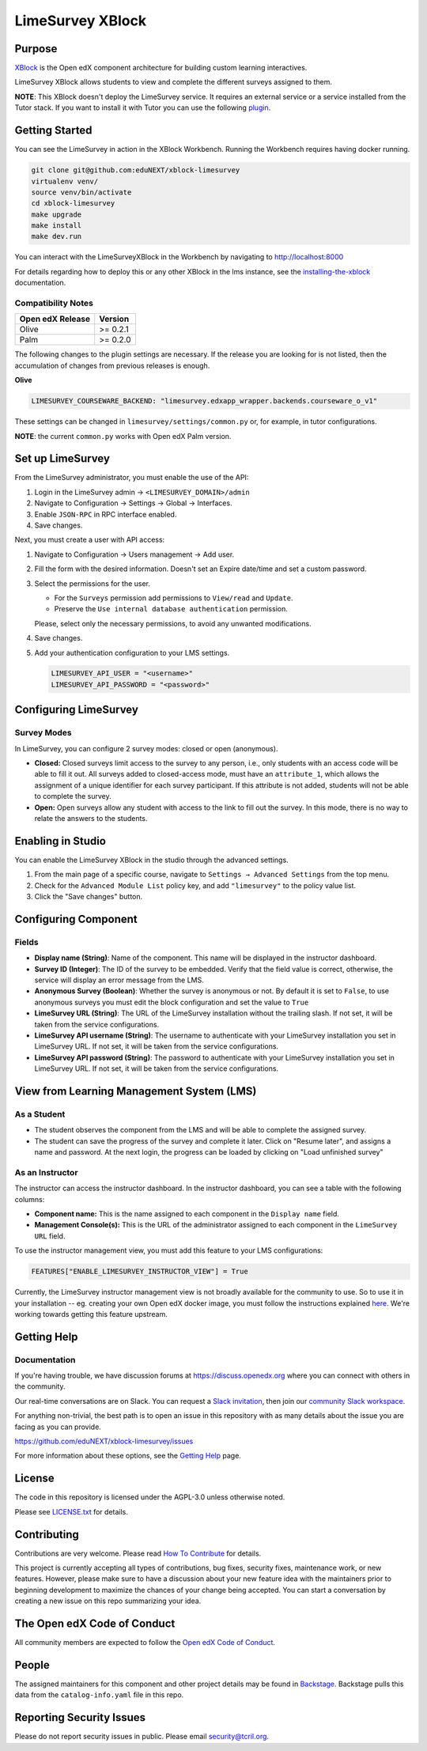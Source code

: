 LimeSurvey XBlock
#################

|status-badge| |license-badge| |ci-badge|

Purpose
*******

`XBlock`_ is the Open edX component architecture for building custom learning interactives.

.. _XBlock: https://openedx.org/r/xblock

LimeSurvey XBlock allows students to view and complete the different surveys assigned to them.

**NOTE**: This XBlock doesn't deploy the LimeSurvey service. It requires an external service or a service installed
from the Tutor stack. If you want to install it with Tutor you can use the following `plugin`_.

.. _plugin: https://github.com/eduNEXT/tutor-contrib-limesurvey

Getting Started
***************

You can see the LimeSurvey in action in the XBlock Workbench. Running the Workbench requires having docker running.

.. code:: bash

    git clone git@github.com:eduNEXT/xblock-limesurvey
    virtualenv venv/
    source venv/bin/activate
    cd xblock-limesurvey
    make upgrade
    make install
    make dev.run

You can interact with the LimeSurveyXBlock in the Workbench by navigating to http://localhost:8000

For details regarding how to deploy this or any other XBlock in the lms instance, see the `installing-the-xblock`_ documentation.

.. _installing-the-xblock: https://edx.readthedocs.io/projects/xblock-tutorial/en/latest/edx_platform/devstack.html#installing-the-xblock


Compatibility Notes
===================

+------------------+--------------+
| Open edX Release | Version      |
+==================+==============+
| Olive            | >= 0.2.1     |
+------------------+--------------+
| Palm             | >= 0.2.0     |
+------------------+--------------+

The following changes to the plugin settings are necessary. If the release you are looking for is
not listed, then the accumulation of changes from previous releases is enough.

**Olive**

.. code-block:: yaml

   LIMESURVEY_COURSEWARE_BACKEND: "limesurvey.edxapp_wrapper.backends.courseware_o_v1"

These settings can be changed in ``limesurvey/settings/common.py`` or, for example, in tutor configurations.

**NOTE**: the current ``common.py`` works with Open edX Palm version.


Set up LimeSurvey
*****************
From the LimeSurvey administrator, you must enable the use of the API:

1. Login in the LimeSurvey admin → ``<LIMESURVEY_DOMAIN>/admin``
2. Navigate to Configuration → Settings → Global → Interfaces.
3. Enable ``JSON-RPC`` in RPC interface enabled.
4. Save changes.

Next, you must create a user with API access:

1. Navigate to Configuration → Users management → Add user.
2. Fill the form with the desired information. Doesn't set an Expire date/time and set a custom password.
3. Select the permissions for the user.

   - For the ``Surveys`` permission add permissions to ``View/read`` and ``Update``.
   - Preserve the ``Use internal database authentication`` permission.

   Please, select only the necessary permissions, to avoid any unwanted modifications.
4. Save changes.
5. Add your authentication configuration to your LMS settings.

   .. code:: python

       LIMESURVEY_API_USER = "<username>"
       LIMESURVEY_API_PASSWORD = "<password>"


Configuring LimeSurvey
**********************

Survey Modes
============
In LimeSurvey, you can configure 2 survey modes: closed or open (anonymous).

- **Closed:** Closed surveys limit access to the survey to any person, i.e., only students with
  an access code will be able to fill it out. All surveys added to closed-access mode, must have an
  ``attribute_1``, which allows the assignment of a unique identifier for each survey participant.
  If this attribute is not added, students will not be able to complete the survey.
- **Open:** Open surveys allow any student with access to the link to fill out the survey. In this mode,
  there is no way to relate the answers to the students.


Enabling in Studio
******************

You can enable the LimeSurvey XBlock in the studio through the advanced settings.

.. image:: https://github.com/eduNEXT/xblock-limesurvey/assets/64033729/67f62cc9-68f5-4d96-a47c-c0ef7f7b6adb

1. From the main page of a specific course, navigate to ``Settings → Advanced Settings`` from the top menu.
2. Check for the ``Advanced Module List`` policy key, and add ``"limesurvey"`` to the policy value list.
3. Click the "Save changes" button.


Configuring Component
*********************
.. image:: https://github.com/eduNEXT/xblock-limesurvey/assets/64033729/95f42b3d-fd30-4655-ac85-07afefa81b81

Fields
======
- **Display name (String)**: Name of the component. This name will be displayed in the instructor dashboard.
- **Survey ID (Integer)**: The ID of the survey to be embedded. Verify that the field value is correct,
  otherwise, the service will display an error message from the LMS.
- **Anonymous Survey (Boolean)**: Whether the survey is anonymous or not. By default it is set to ``False``,
  to use anonymous surveys you must edit the block configuration and set the value to ``True``
- **LimeSurvey URL (String)**: The URL of the LimeSurvey installation without the trailing slash. If not
  set, it will be taken from the service configurations.
- **LimeSurvey API username (String)**: The username to authenticate with your LimeSurvey installation you set
  in LimeSurvey URL. If not set, it will be taken from the service configurations.
- **LimeSurvey API password (String)**: The password to authenticate with your LimeSurvey installation you set
  in LimeSurvey URL. If not set, it will be taken from the service configurations.


View from Learning Management System (LMS)
******************************************

As a Student
============
.. image:: https://github.com/eduNEXT/xblock-limesurvey/assets/64033729/b7ad78df-7cc9-4bf6-9c17-41ddd9a8171f

- The student observes the component from the LMS and will be able to complete the assigned survey.
- The student can save the progress of the survey and complete it later. Click on "Resume later",
  and assigns a name and password. At the next login, the progress can be loaded by clicking on
  "Load unfinished survey"

As an Instructor
================
.. image:: https://github.com/eduNEXT/xblock-limesurvey/assets/64033729/0cd3630e-becf-4eaf-ad87-ce0101b11b51

The instructor can access the instructor dashboard. In the instructor dashboard, you can see a table with
the following columns:

- **Component name:** This is the name assigned to each component in the ``Display name`` field.
- **Management Console(s):** This is the URL of the administrator assigned to each component in the
  ``LimeSurvey URL`` field.

To use the instructor management view, you must add this feature to your LMS configurations:

.. code:: python

    FEATURES["ENABLE_LIMESURVEY_INSTRUCTOR_VIEW"] = True

Currently, the LimeSurvey instructor management view is not broadly available for the community to use. So
to use it in your installation -- eg. creating your own Open edX docker image, you must follow the instructions explained `here <https://github.com/eduNEXT/xblock-limesurvey/pull/8>`__.
We're working towards getting this feature upstream.

Getting Help
************

Documentation
=============

If you're having trouble, we have discussion forums at
https://discuss.openedx.org where you can connect with others in the
community.

Our real-time conversations are on Slack. You can request a `Slack
invitation`_, then join our `community Slack workspace`_.

For anything non-trivial, the best path is to open an issue in this
repository with as many details about the issue you are facing as you
can provide.

https://github.com/eduNEXT/xblock-limesurvey/issues

For more information about these options, see the `Getting Help`_ page.

.. _Slack invitation: https://openedx.org/slack
.. _community Slack workspace: https://openedx.slack.com/
.. _Getting Help: https://openedx.org/getting-help


License
*******

The code in this repository is licensed under the AGPL-3.0 unless
otherwise noted.

Please see `LICENSE.txt <LICENSE.txt>`_ for details.


Contributing
************

Contributions are very welcome.
Please read `How To Contribute <https://openedx.org/r/how-to-contribute>`_ for details.

This project is currently accepting all types of contributions, bug fixes,
security fixes, maintenance work, or new features.  However, please make sure
to have a discussion about your new feature idea with the maintainers prior to
beginning development to maximize the chances of your change being accepted.
You can start a conversation by creating a new issue on this repo summarizing
your idea.


The Open edX Code of Conduct
****************************

All community members are expected to follow the `Open edX Code of Conduct`_.

.. _Open edX Code of Conduct: https://openedx.org/code-of-conduct/

People
******

The assigned maintainers for this component and other project details may be
found in `Backstage`_. Backstage pulls this data from the ``catalog-info.yaml``
file in this repo.

.. _Backstage: https://backstage.openedx.org/catalog/default/component/{{ cookiecutter.repo_name }}


Reporting Security Issues
*************************

Please do not report security issues in public. Please email security@tcril.org.

.. |pypi-badge| image:: https://img.shields.io/pypi/v/xblock-limesurvey.svg
    :target: https://pypi.python.org/pypi/xblock-limesurvey/
    :alt: PyPI

.. |ci-badge| image:: https://github.com/eduNEXT/xblock-limesurvey/workflows/Python%20CI/badge.svg?branch=main
    :target: https://github.com/eduNEXT/xblock-limesurvey/actions
    :alt: CI

.. |codecov-badge| image:: https://codecov.io/github/eduNEXT/xblock-limesurvey/coverage.svg?branch=main
    :target: https://codecov.io/github/eduNEXT/xblock-limesurvey?branch=main
    :alt: Codecov

.. |pyversions-badge| image:: https://img.shields.io/pypi/pyversions/xblock-limesurvey.svg
    :target: https://pypi.python.org/pypi/xblock-limesurvey/
    :alt: Supported Python versions

.. |license-badge| image:: https://img.shields.io/github/license/eduNEXT/xblock-limesurvey.svg
    :target: https://github.com/eduNEXT/xblock-limesurvey/blob/main/LICENSE.txt
    :alt: License

.. TODO: Choose one of the statuses below and remove the other status-badge lines.
.. |status-badge| image:: https://img.shields.io/badge/Status-Experimental-yellow
.. .. |status-badge| image:: https://img.shields.io/badge/Status-Maintained-brightgreen
.. .. |status-badge| image:: https://img.shields.io/badge/Status-Deprecated-orange
.. .. |status-badge| image:: https://img.shields.io/badge/Status-Unsupported-red

